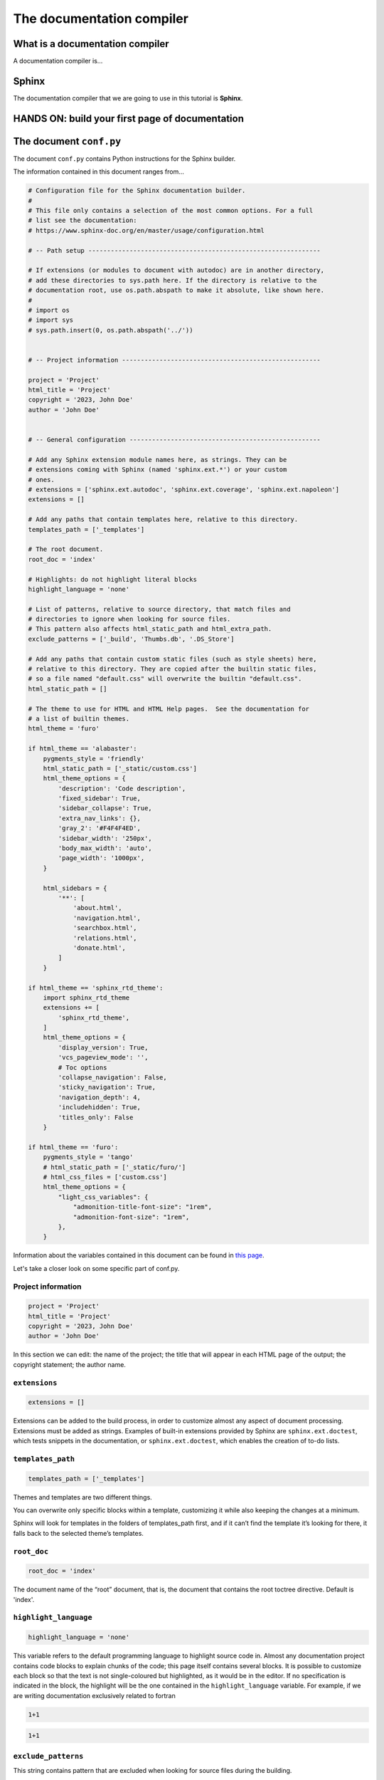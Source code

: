 .. _sphinx:

============================
The documentation compiler
============================

What is a documentation compiler
--------------------------------

A documentation compiler is...


Sphinx
------

The documentation compiler that we are going to use in this tutorial is **Sphinx**.


HANDS ON: build your first page of documentation
----------------------------------------------------------------------




The document ``conf.py``
-------------------------

The document ``conf.py`` contains Python instructions for the Sphinx builder. 

The information contained in this document ranges from...

.. code-block:: python

	# Configuration file for the Sphinx documentation builder.
	#
	# This file only contains a selection of the most common options. For a full
	# list see the documentation:
	# https://www.sphinx-doc.org/en/master/usage/configuration.html

	# -- Path setup --------------------------------------------------------------

	# If extensions (or modules to document with autodoc) are in another directory,
	# add these directories to sys.path here. If the directory is relative to the
	# documentation root, use os.path.abspath to make it absolute, like shown here.
	#
	# import os
	# import sys
	# sys.path.insert(0, os.path.abspath('../'))


	# -- Project information -----------------------------------------------------

	project = 'Project'
	html_title = 'Project'
	copyright = '2023, John Doe'
	author = 'John Doe'


	# -- General configuration ---------------------------------------------------

	# Add any Sphinx extension module names here, as strings. They can be
	# extensions coming with Sphinx (named 'sphinx.ext.*') or your custom
	# ones.
	# extensions = ['sphinx.ext.autodoc', 'sphinx.ext.coverage', 'sphinx.ext.napoleon']
	extensions = []

	# Add any paths that contain templates here, relative to this directory.
	templates_path = ['_templates']

	# The root document.
	root_doc = 'index'

	# Highlights: do not highlight literal blocks
	highlight_language = 'none'

	# List of patterns, relative to source directory, that match files and
	# directories to ignore when looking for source files.
	# This pattern also affects html_static_path and html_extra_path.
	exclude_patterns = ['_build', 'Thumbs.db', '.DS_Store']

	# Add any paths that contain custom static files (such as style sheets) here,
	# relative to this directory. They are copied after the builtin static files,
	# so a file named "default.css" will overwrite the builtin "default.css".
	html_static_path = []

	# The theme to use for HTML and HTML Help pages.  See the documentation for
	# a list of builtin themes.
	html_theme = 'furo'

	if html_theme == 'alabaster':
	    pygments_style = 'friendly'
	    html_static_path = ['_static/custom.css']
	    html_theme_options = {
	        'description': 'Code description',
	        'fixed_sidebar': True,
	        'sidebar_collapse': True,
	        'extra_nav_links': {},
	        'gray_2': '#F4F4F4ED',
	        'sidebar_width': '250px',
	        'body_max_width': 'auto',
	        'page_width': '1000px',
	    }

	    html_sidebars = {
	        '**': [
	            'about.html',
	            'navigation.html',
	            'searchbox.html',
	            'relations.html',
	            'donate.html',
	        ]
	    }

	if html_theme == 'sphinx_rtd_theme':
	    import sphinx_rtd_theme
	    extensions += [
	        'sphinx_rtd_theme',
	    ]
	    html_theme_options = {
	        'display_version': True,
	        'vcs_pageview_mode': '',
	        # Toc options
	        'collapse_navigation': False,
	        'sticky_navigation': True,
	        'navigation_depth': 4,
	        'includehidden': True,
	        'titles_only': False
	    }

	if html_theme == 'furo':
	    pygments_style = 'tango'
	    # html_static_path = ['_static/furo/']
	    # html_css_files = ['custom.css']
	    html_theme_options = {
	        "light_css_variables": {
	            "admonition-title-font-size": "1rem",
	            "admonition-font-size": "1rem",
	        },
	    }
	
	
	
	
Information about the variables contained in this document can be found in `this page <https://www.sphinx-doc.org/en/master/usage/configuration.html>`__.

Let's take a closer look on some specific part of conf.py. 




Project information
~~~~~~~~~~~~~~~~~~~~

.. code-block:: python

	project = 'Project'
	html_title = 'Project'
	copyright = '2023, John Doe'
	author = 'John Doe'
	
In this section we can edit: the name of the project; the title that will appear in each HTML page of the output; the copyright statement; the author name.



``extensions``
~~~~~~~~~~~~~~~~~

.. code-block:: python

	extensions = []
	
Extensions can be added to the build process, in order to customize almost any aspect of document processing. Extensions must be added as strings. Examples of built-in extensions provided by Sphinx are ``sphinx.ext.doctest``, which tests snippets in the documentation, or ``sphinx.ext.doctest``, which enables the creation of to-do lists.



``templates_path``
~~~~~~~~~~~~~~~~~~~~~~

.. code-block:: python

	templates_path = ['_templates']

Themes and templates are two different things.

You can overwrite only specific blocks within a template, customizing it while also keeping the changes at a minimum.

Sphinx will look for templates in the folders of templates_path first, and if it can’t find the template it’s looking for there, it falls back to the selected theme’s templates.


``root_doc``
~~~~~~~~~~~~~~~~~
	
.. code-block:: python
	
	root_doc = 'index'
	
The document name of the “root” document, that is, the document that contains the root toctree directive. Default is 'index'.


``highlight_language``
~~~~~~~~~~~~~~~~~~~~~~~~~

.. code-block:: python

	highlight_language = 'none'
	
This variable refers to the default programming language to highlight source code in. Almost any documentation project contains code blocks to explain chunks of the code; this page itself contains several blocks. It is possible to customize each block so that the text is not single-coloured but highlighted, as it would be in the editor. If no specification is indicated in the block, the highlight will be the one contained in the ``highlight_language`` variable. 
For example, if we are writing documentation exclusively related to fortran

.. code-block:: fortran

	1+1
	
.. code-block:: html

	1+1
	
	

``exclude_patterns``
~~~~~~~~~~~~~~~~~~~~~~~~

This string contains pattern that are excluded when looking for source files during the building. 


.. code-block:: python
	
	exclude_patterns = ['_build', 'Thumbs.db', '.DS_Store']


``html_static_path``
~~~~~~~~~~~~~~~~~~~~~~~~

.. code-block:: python
	
	html_static_path = []

This variable consists of paths that contain custom static files, i.e. CSS files that enable to customize the style of the HTML output. For example, we can create a file :file:`custom.css` in the :file:`_static` folder and change the main body font family, from sans-serif (which is default for furo's theme) to serif:

.. code-block:: python
	
	#conf.py
	
	html_static_path = ['_static']

	html_css_files = ['custom.css']
	
	
.. code-block:: css
	
	/* custom.css */
	
	body {
	  font-family: serif;
	}
	
``html_theme``
~~~~~~~~~~~~~~~~~~~
This variable allows to change the theme of the HTML output. 

Alabaster is default.

Example


.. code-block:: python
	
	html_theme = 'furo'

To change it, just download the package, put it in ????, then change the name in ``conf.py``
 
.. code-block:: python
	
	html_theme = 'alabaster'
	
	